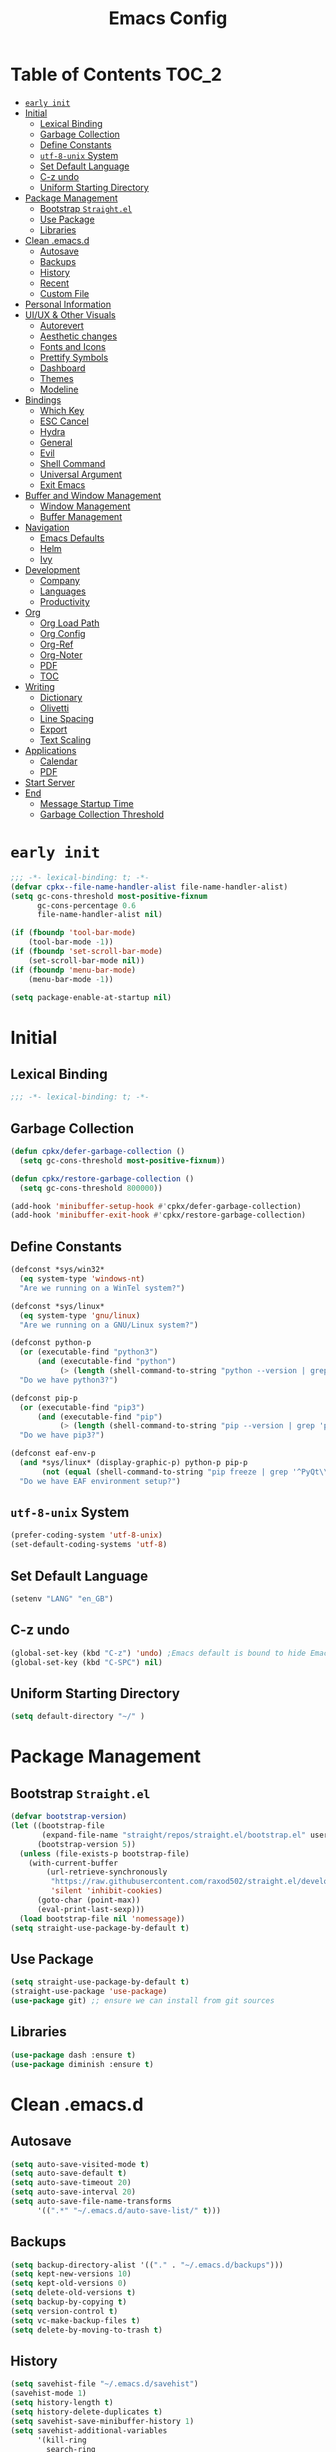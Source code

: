 #+TITLE: Emacs Config
#+PROPERTY: header-args emacs-lisp :tangle "~/.emacs.d/init.el"

* Table of Contents                                                     :TOC_2:
- [[#early-init][=early init=]]
- [[#initial][Initial]]
  - [[#lexical-binding][Lexical Binding]]
  - [[#garbage-collection][Garbage Collection]]
  - [[#define-constants][Define Constants]]
  - [[#utf-8-unix-system][=utf-8-unix= System]]
  - [[#set-default-language][Set Default Language]]
  - [[#c-z-undo][C-z undo]]
  - [[#uniform-starting-directory][Uniform Starting Directory]]
- [[#package-management][Package Management]]
  - [[#bootstrap-straightel][Bootstrap =Straight.el=]]
  - [[#use-package][Use Package]]
  - [[#libraries][Libraries]]
- [[#clean-emacsd][Clean .emacs.d]]
  - [[#autosave][Autosave]]
  - [[#backups][Backups]]
  - [[#history][History]]
  - [[#recent][Recent]]
  - [[#custom-file][Custom File]]
- [[#personal-information][Personal Information]]
- [[#uiux--other-visuals][UI/UX & Other Visuals]]
  - [[#autorevert][Autorevert]]
  - [[#aesthetic-changes][Aesthetic changes]]
  - [[#fonts-and-icons][Fonts and Icons]]
  - [[#prettify-symbols][Prettify Symbols]]
  - [[#dashboard][Dashboard]]
  - [[#themes][Themes]]
  - [[#modeline][Modeline]]
- [[#bindings][Bindings]]
  - [[#which-key][Which Key]]
  - [[#esc-cancel][ESC Cancel]]
  - [[#hydra][Hydra]]
  - [[#general][General]]
  - [[#evil][Evil]]
  - [[#shell-command][Shell Command]]
  - [[#universal-argument][Universal Argument]]
  - [[#exit-emacs][Exit Emacs]]
- [[#buffer-and-window-management][Buffer and Window Management]]
  - [[#window-management][Window Management]]
  - [[#buffer-management][Buffer Management]]
- [[#navigation][Navigation]]
  - [[#emacs-defaults][Emacs Defaults]]
  - [[#helm][Helm]]
  - [[#ivy][Ivy]]
- [[#development][Development]]
  - [[#company][Company]]
  - [[#languages][Languages]]
  - [[#productivity][Productivity]]
- [[#org][Org]]
  - [[#org-load-path][Org Load Path]]
  - [[#org-config][Org Config]]
  - [[#org-ref][Org-Ref]]
  - [[#org-noter][Org-Noter]]
  - [[#pdf][PDF]]
  - [[#toc][TOC]]
- [[#writing][Writing]]
  - [[#dictionary][Dictionary]]
  - [[#olivetti][Olivetti]]
  - [[#line-spacing][Line Spacing]]
  - [[#export][Export]]
  - [[#text-scaling][Text Scaling]]
- [[#applications][Applications]]
  - [[#calendar][Calendar]]
  - [[#pdf-1][PDF]]
- [[#start-server][Start Server]]
- [[#end][End]]
  - [[#message-startup-time][Message Startup Time]]
  - [[#garbage-collection-threshold][Garbage Collection Threshold]]

* =early init=
#+begin_src emacs-lisp :tangle "~/.emacs.d/early-init.el"
  ;;; -*- lexical-binding: t; -*-
  (defvar cpkx--file-name-handler-alist file-name-handler-alist)
  (setq gc-cons-threshold most-positive-fixnum
        gc-cons-percentage 0.6
        file-name-handler-alist nil)

  (if (fboundp 'tool-bar-mode)
      (tool-bar-mode -1))
  (if (fboundp 'set-scroll-bar-mode)
      (set-scroll-bar-mode nil))
  (if (fboundp 'menu-bar-mode)
      (menu-bar-mode -1))

  (setq package-enable-at-startup nil)
#+end_src

* Initial
** Lexical Binding
#+begin_src emacs-lisp
;;; -*- lexical-binding: t; -*-
#+end_src
** Garbage Collection
#+begin_src emacs-lisp
  (defun cpkx/defer-garbage-collection ()
    (setq gc-cons-threshold most-positive-fixnum))

  (defun cpkx/restore-garbage-collection ()
    (setq gc-cons-threshold 800000))

  (add-hook 'minibuffer-setup-hook #'cpkx/defer-garbage-collection)
  (add-hook 'minibuffer-exit-hook #'cpkx/restore-garbage-collection)
#+end_src

** Define Constants
#+begin_src emacs-lisp
(defconst *sys/win32*
  (eq system-type 'windows-nt)
  "Are we running on a WinTel system?")

(defconst *sys/linux*
  (eq system-type 'gnu/linux)
  "Are we running on a GNU/Linux system?")

(defconst python-p
  (or (executable-find "python3")
      (and (executable-find "python")
           (> (length (shell-command-to-string "python --version | grep 'Python 3'")) 0)))
  "Do we have python3?")

(defconst pip-p
  (or (executable-find "pip3")
      (and (executable-find "pip")
           (> (length (shell-command-to-string "pip --version | grep 'python 3'")) 0)))
  "Do we have pip3?")

(defconst eaf-env-p
  (and *sys/linux* (display-graphic-p) python-p pip-p
       (not (equal (shell-command-to-string "pip freeze | grep '^PyQt\\|PyQtWebEngine'") "")))
  "Do we have EAF environment setup?")
#+end_src
** =utf-8-unix= System
#+begin_src emacs-lisp
  (prefer-coding-system 'utf-8-unix)
  (set-default-coding-systems 'utf-8)
#+end_src

** Set Default Language
#+begin_src emacs-lisp
(setenv "LANG" "en_GB")
#+end_src
** C-z undo
#+begin_src emacs-lisp
  (global-set-key (kbd "C-z") 'undo) ;Emacs default is bound to hide Emacs.
  (global-set-key (kbd "C-SPC") nil)
#+end_src

** Uniform Starting Directory
#+begin_src emacs-lisp
(setq default-directory "~/" )
#+end_src

* Package Management
** Bootstrap =Straight.el=
#+begin_src emacs-lisp
  (defvar bootstrap-version)
  (let ((bootstrap-file
         (expand-file-name "straight/repos/straight.el/bootstrap.el" user-emacs-directory))
        (bootstrap-version 5))
    (unless (file-exists-p bootstrap-file)
      (with-current-buffer
          (url-retrieve-synchronously
           "https://raw.githubusercontent.com/raxod502/straight.el/develop/install.el"
           'silent 'inhibit-cookies)
        (goto-char (point-max))
        (eval-print-last-sexp)))
    (load bootstrap-file nil 'nomessage))
  (setq straight-use-package-by-default t)
#+end_src

** Use Package
#+begin_src emacs-lisp
  (setq straight-use-package-by-default t)
  (straight-use-package 'use-package)
  (use-package git) ;; ensure we can install from git sources
#+end_src

** Libraries
#+begin_src emacs-lisp
(use-package dash :ensure t)
(use-package diminish :ensure t)
#+end_src

* Clean .emacs.d
** Autosave
#+begin_src emacs-lisp
  (setq auto-save-visited-mode t)
  (setq auto-save-default t)
  (setq auto-save-timeout 20)
  (setq auto-save-interval 20)
  (setq auto-save-file-name-transforms
        '((".*" "~/.emacs.d/auto-save-list/" t)))
#+end_src

** Backups
#+begin_src emacs-lisp
  (setq backup-directory-alist '(("." . "~/.emacs.d/backups")))
  (setq kept-new-versions 10)
  (setq kept-old-versions 0)
  (setq delete-old-versions t)
  (setq backup-by-copying t)
  (setq version-control t)
  (setq vc-make-backup-files t)
  (setq delete-by-moving-to-trash t)
#+end_src
** History
#+begin_src emacs-lisp
  (setq savehist-file "~/.emacs.d/savehist")
  (savehist-mode 1)
  (setq history-length t)
  (setq history-delete-duplicates t)
  (setq savehist-save-minibuffer-history 1)
  (setq savehist-additional-variables
        '(kill-ring
          search-ring
          regexp-search-ring))
#+end_src
** Recent
#+begin_src emacs-lisp
  (use-package recentf
    :ensure nil
    :init
    (add-hook 'find-file-hook (lambda () (unless recentf-mode
                                      (recentf-mode)
                                      (recentf-track-opened-file))))
    :config
    (progn
      (setq recentf-max-saved-items 2000
            recentf-auto-cleanup 'never
            (recentf-mode 1))))
#+end_src
** Custom File
#+begin_src emacs-lisp
(setq custom-file "~/.emacs.d/custom-settings.el")
(load custom-file t)
#+end_src
* Personal Information
#+begin_src emacs-lisp
(setq user-full-name "Vedant Sansare")
(setq user-mail-address "vedantsansare23@gmail.com")
#+end_src

* UI/UX & Other Visuals
** Autorevert
#+begin_src emacs-lisp
  (use-package autorevert
    :ensure nil
    :diminish auto-revert-mode
    :config
    (setq auto-revert-interval 0.5)
    (global-auto-revert-mode))
#+end_src
** Aesthetic changes
*** Defaults
#+begin_src emacs-lisp
  (setq inhibit-startup-screen t)
  (setq inhibit-startup-echo-area-message t)
  (setq inhibit-startup-message t)
  (setq initial-scratch-message nil)
  (setq initial-major-mode 'emacs-lisp-mode)
  ;; save system clipboard contents to emacs kill ring
  (setq save-interprogram-paste-before-kill t)

  (setq column-number-mode t)
  (setq size-indication-mode t)
  (setq blink-cursor-mode 0)

  (setq pop-up-windows nil)
  (tool-bar-mode 0)
  (scroll-bar-mode 0)
#+end_src

*** Cursor
#+begin_src emacs-lisp
  (use-package beacon
    :diminish beacon-mode
    :config
    (setq beacon-blink-when-window-scrolls nil
          beacon-dont-blink-major-modes '(t pdf-view-mode)
          beacon-size 10)
    (beacon-mode 1))
#+end_src

*** Line Numbers
#+begin_src emacs-lisp
  (use-package display-line-numbers
    :if (version<= "26.1" emacs-version)
    :ghook ('after-init-hook #'global-display-line-numbers-mode)
    :general
    (cpkx/leader-keys
      "tl" 'cpkx/toggle-line-numbers-type)
    :config
    (setq display-line-numbers-type 'visual)
    (defun cpkx/toggle-line-numbers-type ()
      (interactive)
      (if (eq display-line-numbers t)
          (progn
            (setq display-line-numbers 'visual)
            (message "show visual line numbers"))
        (progn
          (setq display-line-numbers t)
          (message "Show absolute line numbers")))))
#+end_src
** Fonts and Icons
*** Fonts
**** Font Face
#+begin_src emacs-lisp
;; Set the font face based on platform
(set-face-attribute 'default nil :font "FiraCode Nerd Font"  :height 110)

;; Set the fixed pitch face
(set-face-attribute 'fixed-pitch nil :font "FiraCode Nerd Font" :height 110)

;; Set the variable pitch face
(set-face-attribute 'variable-pitch nil :font "JetBrainsMono Nerd Font" :height 120)
#+end_src

**** Unicode Support
#+begin_src emacs-lisp
  (defun cpkx/replace-unicode-font-mapping (block-name old-font new-font)
    (let* ((block-idx (cl-position-if
                       (lambda (i) (string-equal (car i) block-name))
                       unicode-fonts-block-font-mapping))
           (block-fonts (cadr (nth block-idx unicode-fonts-block-font-mapping)))
           (updated-block (cl-substitute new-font old-font block-fonts :test 'string-equal)))
      (setf (cdr (nth block-idx unicode-fonts-block-font-mapping))
            `(,updated-block))))

  (use-package unicode-fonts
    :ensure t
    :custom
    (unicode-fonts-skip-font-groups '(low-quality-glyphs))
    :config
    ;; Fix the font mappings to use the right emoji font
    (mapcar
     (lambda (block-name)
       (cpkx/replace-unicode-font-mapping block-name "Apple Color Emoji" "Noto Color Emoji"))
     '("Dingbats"
       "Emoticons"
       "Miscellaneous Symbols and Pictographs"
       "Transport and Map Symbols"))
    (unicode-fonts-setup))
#+end_src

*** All the icons
#+begin_src emacs-lisp
  (use-package all-the-icons)
  (use-package all-the-icons-ivy-rich
    :ensure t
    :init (all-the-icons-ivy-rich-mode 1))
#+end_src

** Prettify Symbols
Make some word or string show as pretty Unicode symbols.
#+begin_src emacs-lisp
  (global-prettify-symbols-mode 1)
  (defun cpkx/add-pretty-symb ()
    (setq prettify-symbols-alist
          '(
            ("lambda" . 955)
            ("delta" . 120517)
            ("epsilon" . 120518)
            ("->" . 8594)
            ("<=" . 8804)
            (">=" . 8805)
            )))
  (add-hook 'prog-mode-hook 'cpkx/add-pretty-symb)
  (add-hook 'org-mode-hook  'cpkx/add-pretty-symb)
#+end_src

** Dashboard
#+begin_src emacs-lisp
  (use-package dashboard
    :config
    (dashboard-setup-startup-hook)
    (setq dashboard-banner-logo-title "Welcome Vedant")
    (setq dashboard-startup-banner 'logo)
    (setq dashboard-center-content t)
    (setq dashboard-show-shortcuts nil))
#+end_src

** Themes
#+begin_src emacs-lisp
  (setq custom-safe-themes t)
  (use-package doom-themes
    :config
    ;Flash mode-line on error
    (doom-themes-visual-bell-config)

    ;Corrects org-mode’s native fontification
    (doom-themes-org-config)

    ;An interactive funtion to switch themes.
    (defun cpkx/switch-theme ()
    (interactive)
    (disable-theme (intern (car (mapcar #'symbol-name custom-enabled-themes))))
    (call-interactively #'load-theme))

    ;Set Theme
    (load-theme 'doom-dracula t))
#+end_src
** Modeline
*** Eldoc
#+begin_src emacs-lisp
  (use-package eldoc
    :ghook ('(emacs-lisp-mode-hook
              lisp-interaction-mode-hook
              ielm-mode-hook
              eval-expression-minibuffer-setup-hook)))
#+end_src
*** Doom Modeline
#+begin_src emacs-lisp
  (use-package doom-modeline
    :hook (after-init . doom-modeline-mode)
    :custom
    ;; Don't compact font caches during GC. Windows Laggy Issue
    (inhibit-compacting-font-caches t)
    (doom-modeline-height 15)
    (doom-modeline-lsp t)
    (doom-modeline-minor-modes t)
    (doom-modeline-persp-name nil)
    (doom-modeline-icon t)
    (doom-modeline-major-mode-color-icon t))
#+end_src

*** Current Time
**** Time modeline parameters
#+begin_src emacs-lisp
  (setq display-time-24hr-format t)
  (setq display-time-default-load-average nil)
  (setq display-time-day-and-date t)
  (setq display-time-mode t)
#+end_src
*** Yes/No -> y/n
#+begin_src emacs-lisp
  (fset 'yes-or-no-p 'y-or-n-p)
#+end_src
*** TODO Diminish Buffer Face Mode
Temporary solution to remove buffer face mode from modeline
#+begin_src emacs-lisp
  (eval-after-load "face-remap"
    '(diminish 'buffer-face-mode))
#+end_src

* Bindings
** Which Key
#+begin_src emacs-lisp
  (use-package which-key
    :init (which-key-mode)
    :diminish
    :custom
    (which-key-separator " ")
    (which-key-prefix-prefix "+")
    :config
    (setq which-key-idle-delay 0))
#+end_src

** ESC Cancel
#+begin_src emacs-lisp
(global-set-key (kbd "<escape>") 'keyboard-escape-quit)
#+end_src
** Hydra
#+begin_src emacs-lisp
  (use-package hydra
    :config
    (setq hydra-hint-display-type 'cpkx/posframe)
    (defun cpkx/hydra-posframe-show (str)
      (require 'posframe)
      (posframe-show
       " *hydra-posframe*"
       :string str
       :point (point)
       :internal-border-color "gray50"
       :internal-border-width 2
       :poshandler #'posframe-poshandler-frame-top-center))
    (defun cpkx/hydra-posframe-hide ()
      (posframe-hide " *hydra-posframe*"))
    (setq hydra-hint-display-alist
          (list (list 'cpkx/posframe #'cpkx/hydra-posframe-show #'cpkx/hydra-posframe-hide))
          hydra--work-around-dedicated nil))
#+end_src
** General
#+begin_src emacs-lisp
  (use-package general
    :config
    (progn
      (general-create-definer cpkx/normal-keys
        :states  'normal
        :keymaps 'override)
      (general-create-definer cpkx/motion-keys
        :states  'motion
        :keymaps 'override)
      (general-create-definer cpkx/non-insert-keys
        :states  '(normal visual motion)
        :keymaps 'override)
      (general-create-definer cpkx/leader-keys
        :states  '(normal visual motion emacs insert)
        :keymaps 'override
        :prefix  "SPC"
        :non-normal-prefix "M-SPC")
      (general-create-definer cpkx/leader-keys-major-mode
        :states  '(normal visual motion emacs insert)
        :keymaps 'override
        :prefix  ","
        :non-normal-prefix "M-,")
      (general-create-definer cpkx/leader-keys-minor-mode
        :states  '(normal visual motion emacs insert)
        :keymaps 'override
        :prefix  ";"
        :non-normal-prefix "M-;")
      (general-create-definer cpkx/all-states-keys
        :states  '(normal visual motion emacs insert)
        :keymaps 'override)))
#+end_src

** Evil
*** Initial setup
#+begin_src emacs-lisp
  (use-package evil
    :general
    (:keymaps 'override
              :states 'insert
              "C-j" 'evil-next-line
              "C-k" 'evil-previous-line
              "M-o" 'evil-open-below)
    :init
    (setq evil-want-keybinding nil)
    :config
    (define-key evil-insert-state-map [remap evil-complete-previous] 'hippie-expand)
    (cpkx/normal-keys
      "gD" 'xref-find-definitions-other-window
      "gd" 'xref-find-definitions)
    (progn
      (evil-set-initial-state 'pdf-view-mode            'normal)
      (evil-set-initial-state 'pdf-outline-buffer-mode  'normal)
      (evil-set-initial-state 'calendar-mode            'normal)
      (evil-set-initial-state 'pdf-occur-buffer-mode    'normal)
      (evil-set-initial-state 'imenu-list-major-mode    'normal)
      (evil-set-initial-state 'neotree-mode             'normal)
      (evil-set-initial-state 'flycheck-error-list-mode 'normal)
      (evil-set-initial-state 'nov-mode                 'normal)
      (evil-set-initial-state 'lsp-ui-imenu-mode        'normal)
      (evil-set-initial-state 'helpful-mode             'normal)
      (evil-set-initial-state 'Custom-mode              'normal)
      (evil-set-initial-state 'occur-mode               'normal)
      (setq evil-insert-state-cursor '(bar "LimeGreen")
            evil-normal-state-cursor '(box "darkorange")
            evil-visual-state-cursor '(box "LightGoldenrod")
            evil-emacs-state-cursor  '(box "MediumPurple2")
            evil-echo-state nil)
   ;;;###autoload
      (defun cpkx/end-of-buffer ()
        "Go to beginning of last line in buffer.
   If last line is empty, go to beginning of penultimate one
   instead."
        (interactive)
        (goto-char (point-max))
        (beginning-of-line (and (looking-at-p "^$") 0)))
   ;;;###autoload
      (evil-define-motion cpkx/evil-goto-line (count)
        "Go to the first non-blank character of line COUNT.
   By default the last line."
        :jump t
        :type line
        (if (null count)
            (with-no-warnings (cpkx/end-of-buffer))
          (goto-char (point-min))
          (forward-line (1- count)))
        (evil-first-non-blank))

      (global-set-key [remap evil-goto-line] #'cpkx/evil-goto-line)
      (evil-mode 1)))
#+end_src

*** Evil Escape
#+begin_src emacs-lisp
  (use-package evil-escape
    :diminish evil-escape-mode
    :init
    (with-eval-after-load 'company
      (add-hook 'evil-normal-state-entry-hook #'company-cancel))
    (setq evil-escape-key-sequence "jk"
          evil-escape-unordered-key-sequence t)
    :config
    (evil-escape-mode))
#+end_src
*** Evil Anzu
#+begin_src emacs-lisp
  (use-package evil-anzu
    :ghook ('after-init-hook #'global-anzu-mode)
    :diminish anzu-mode
    :general
    (cpkx/leader-keys
      "rs" 'anzu-query-replace
      "rr" 'anzu-query-replace-regexp)
    :config
    (global-set-key [remap query-replace] 'anzu-query-replace)
    (global-set-key [remap query-replace-regexp] 'anzu-query-replace-regexp))
#+end_src

*** Evil Nerd Commenter
#+begin_src emacs-lisp
  (use-package evil-nerd-commenter
    :general
    (cpkx/leader-keys
      ";" 'evilnc-comment-operator
      "M-;" 'evilnc-copy-and-comment-operator
      "cl" 'evilnc-comment-or-uncomment-lines
      "cp" 'evilnc-comment-or-uncomment-paragraphs))
#+end_src
*** Evil Matchit
#+begin_src emacs-lisp
  (use-package evil-matchit
    :general
    (:keymaps 'override
     :states '(normal visual)
     "%" 'evilmi-jump-items)
    (:keymaps 'evil-inner-text-objects-map
     "%" 'evilmi-jump-items)
    (:keymaps 'evil-outer-text-objects-map
     "%" 'evilmi-jump-items)
    :config
    (setq evilmi-always-simple-jump t)
    (global-evil-matchit-mode))
#+end_src

*** Evil Surround
#+begin_src emacs-lisp
  (use-package evil-surround
    :after evil
    :config
    (global-evil-surround-mode 1))
#+end_src
*** Evil Goggles
#+begin_src emacs-lisp
  (use-package evil-goggles
    :diminish evil-goggles-mode
    :after evil
    :config
    (evil-goggles-mode))
#+end_src
*** Evil Indent Plus
#+begin_src emacs-lisp
  (use-package evil-indent-plus
    :general
    (:keymaps 'evil-inner-text-objects-map
              "i" 'evil-indent-plus-i-indent
              "I" 'evil-indent-plus-i-indent-up
              "J" 'evil-indent-plus-i-indent-up-down)
    (:keymaps 'evil-outer-text-objects-map
              "i" 'evil-indent-plus-a-indent
              "I" 'evil-indent-plus-a-indent-up
              "J" 'evil-indent-plus-a-indent-up-down))
#+end_src
*** Evil Iedit State
#+begin_src emacs-lisp
  (use-package evil-iedit-state
    :general
    (cpkx/leader-keys "se" 'evil-iedit-state/iedit-mode)
    :config
    (setq iedit-current-symbol-default t
          iedit-only-at-symbol-boundaries t
          iedit-toggle-key-default nil))
#+end_src
*** Evil Numbers
#+begin_src emacs-lisp
  (use-package evil-numbers
    :general
    (cpkx/leader-keys
      "n" '(:ignore t :wk "numbers")
      "ni" 'evil-numbers/inc-at-pt
      "nd" 'evil-numbers/dec-at-pt
      "n." 'hydra-evil-numbers/body)
    :config
    (defhydra hydra-evil-numbers (:hint nil)
      "
  Evil Numbers: [_i_] increase [_d_] decrease [0..9] prefix [_q_] exit
  "
      ("i" evil-numbers/inc-at-pt)
      ("d" evil-numbers/dec-at-pt)
      ("q" nil :exit t)))
#+end_src
*** Evil Args
#+begin_src emacs-lisp
  (use-package evil-args
    :after evil
    :general
    (cpkx/normal-keys
      "gL" 'evil-forward-arg
      "gh" 'evil-backward-arg
      "gK" 'evil-jump-out-args)
    :config
    (define-key evil-inner-text-objects-map "a" 'evil-inner-arg)
    (define-key evil-outer-text-objects-map "a" 'evil-outer-arg))
#+end_src
*** Evil MC
#+begin_src emacs-lisp
  (use-package evil-mc
    :diminish evil-mc-mode
    :commands (evil-mc-make-cursor-here
               evil-mc-make-all-cursors
               evil-mc-undo-all-cursors evil-mc-pause-cursors
               evil-mc-resume-cursors evil-mc-make-and-goto-first-cursor
               evil-mc-make-and-goto-last-cursor
               evil-mc-make-cursor-move-next-line
               evil-mc-make-cursor-move-prev-line evil-mc-make-cursor-at-pos
               evil-mc-has-cursors-p evil-mc-make-and-goto-next-cursor
               evil-mc-skip-and-goto-next-cursor evil-mc-make-and-goto-prev-cursor
               evil-mc-skip-and-goto-prev-cursor evil-mc-make-and-goto-next-match
               evil-mc-skip-and-goto-next-match evil-mc-skip-and-goto-next-match
               evil-mc-make-and-goto-prev-match evil-mc-skip-and-goto-prev-match)
    :init
    (add-hook 'prog-mode-hook #'evil-mc-mode)
    (add-hook 'text-mode-hook #'evil-mc-mode)
    (cpkx/normal-keys
      "gr" '(:ignore t :wk "evil-mc"))
    (setq evil-mc-incompatible-minor-modes
          '(evil-escape-mode
            aggressive-indent-mode
            flycheck-mode
            flyspell-mode
            haskell-indent-mode
            haskell-indentation-mode
            yas-minor-mode)))
#+end_src
*** Evil Lion
#+begin_src emacs-lisp
  (use-package evil-lion
    :general
    (:states '(normal visual)
             "ga" 'evil-lion-left
             "gA" 'evil-lion-right)
    :config
    (setq evil-lion-left-align-key nil
          evil-lion-right-align-key nil))
#+end_src
*** Evil Owl
#+begin_src emacs-lisp
  (use-package evil-owl
    :diminish: evil-owl-mode
    :after evil
    :config
    (setq evil-owl-register-char-limit 100
          evil-owl-display-method 'posframe
          evil-owl-extra-posframe-args '(:internal-border-color "gray50"
                                                                :internal-border-width 2
                                                                :width 80))
    (evil-owl-mode))
#+end_src

*** Evil Collection
#+begin_src emacs-lisp
  (use-package evil-collection
    :config
    (with-eval-after-load 'reftex (evil-collection-reftex-setup))
    (with-eval-after-load 'magit  (evil-collection-magit-todos-setup)))
#+end_src
** Shell Command
#+begin_src emacs-lisp
  (cpkx/leader-keys
    "!" 'shell-command)
#+end_src
** Universal Argument
#+begin_src emacs-lisp
  (cpkx/leader-keys
    "u" 'universal-argument)
#+end_src
** Exit Emacs
#+begin_src emacs-lisp
  (defun cpkx/restart-emacs-debug-init (&optional args)
    (interactive)
    (restart-emacs (cons "--debug-init" args)))

  (cpkx/leader-keys
    "qs" 'save-buffers-kill-emacs
    "qr" 'restart-emacs
    "qd" 'cpkx/restart-emacs-debug-init)
#+end_src

* Buffer and Window Management
** Window Management
*** Window History
#+begin_src emacs-lisp
  (use-package winner
    :ensure nil
    :init
    (cpkx/leader-keys
     "wu" 'winner-undo
     "wU" 'winner-redo)
    :config
    (setq winner-boring-buffers
          '("*Completions*"
            "*Compile-Log*"
            "*inferior-lisp*"
            "*Fuzzy Completions*"
            "*Apropos*"
            "*Help*"
            "*cvs*"
            "*Buffer List*"
            "*Ibuffer*"
            "*esh command on file*"
            "*Youdao Dictionary*"
            "*PDF-Occur*"
            "*Google Translate*"
            "*magit.*"
            ))
    (winner-mode))
#+end_src
** Buffer Management
*** Buffer Functions
**** Switch Alternate Buffer
#+begin_src emacs-lisp
  (defun cpkx/alternate-buffer (&optional window)
    (interactive)
    (let ((current-buffer (window-buffer window)))
      (without-purpose (switch-to-buffer
                        (cl-find-if (lambda (buffer)
                                      (not (eq buffer current-buffer)))
                                    (mapcar #'car (window-prev-buffers window)))))))
#+end_src
**** Kill Buffer
#+begin_src emacs-lisp
  (defun cpkx/kill-this-buffer (&optional arg)
    (interactive "P")
    (if (window-minibuffer-p)
        (abort-recursive-edit)
      (if (equal '(4) arg)
          (kill-buffer-and-window)
        (kill-buffer))))
#+end_src
**** Maximize Buffer
#+begin_src emacs-lisp
  (defun cpkx/toggle-maximize-buffer ()
    "Maximize buffer"
    (interactive)
    (if (and (= 1 (length (window-list)))
             (assoc ?_ register-alist))
        (jump-to-register ?_)
      (progn
        (window-configuration-to-register ?_)
        (delete-other-windows))))
#+end_src
*** Buffer Bindings
#+begin_src emacs-lisp
  (cpkx/leader-keys
    "bd"  'cpkx/kill-this-buffer
    "bn"  'next-buffer
    "bp"  'previous-buffer
    "br"  'revert-buffer
    "TAB" 'cpkx/alternate-buffer
    "bx"  'kill-buffer-and-window
    "fs"  'save-buffer)
#+end_src

* Navigation
** Emacs Defaults
*** Find-File
#+begin_src emacs-lisp
  (use-package find-file
    :ensure nil
    :init
    (cpkx/leader-keys
      "fO" 'ff-find-other-file)
    (defvar org-other-file-alist
      '(("\\.org\\'" (".el" ".pdf"))))
    (defvar el-other-file-alist
      '(("\\.el\\'" (".org"))))
    (defvar pdf-other-file-alist
      '(("\\.pdf\\'" (".tex" ".org"))))
    (defvar latex-other-file-alist
      '(("\\.tex\\'" (".pdf"))))
    (add-hook 'org-mode-hook
              (lambda () (setq ff-other-file-alist 'org-other-file-alist)))
    (add-hook 'emacs-lisp-mode-hook
              (lambda () (setq ff-other-file-alist 'el-other-file-alist)))
    (add-hook 'LaTeX-mode-hook
              (lambda () (setq ff-other-file-alist 'latex-other-file-alist)))
    (add-hook 'pdf-view-mode-hook
              (lambda () (setq ff-other-file-alist 'pdf-other-file-alist))))
#+end_src
*** IMenu
#+begin_src emacs-lisp
  (use-package imenu
    :ensure nil
    :general
    (cpkx/leader-keys
      "ji" 'imenu))
#+end_src
*** Saveplace
#+begin_src emacs-lisp
  (use-package saveplace
   :ensure nil
    :config
    (save-place-mode))
#+end_src
** Helm
#+begin_src emacs-lisp :tangle no
  (use-package helm-bibtex
    :config
    (setq bibtex-completion-bibliography      "~/Dropbox/org/Research/zotLib.bib")
    (setq bibtex-completion-library-path      "~/Dropbox/org/Research/zotero-library/")
    (setq bibtex-completion-notes-path        "~/git/phd/notes/notes.org")
    (setq bibtex-completion-pdf-field         "file")
    (setq bibtex-completion-notes-template-one-file
          (concat
           "#+TITLE: ${title}\n"
           "#+CITE_KEY: ${=key=}\n"
           ":PROPERTIES:\n"
           ":Custom_ID: ${=key=}\n"
           ":NOTER_DOCUMENT: ${file}\n"
           ":AUTHOR: ${author-abbrev}\n"
           ":JOURNAL: ${journaltitle}\n"
           ":DATE: ${date}\n"
           ":YEAR: ${year}\n"
           ":DOI: ${doi}\n"
           ":URL: ${url}\n"
           ":END:\n\n")))
#+end_src
** Ivy
*** Basic Setup
#+begin_src emacs-lisp
  (use-package ivy
    :diminish
    :init
    (use-package counsel)
    (use-package swiper)
    (ivy-mode 1)
    :bind (("C-s" . swiper)
           :map ivy-minibuffer-map
           ("TAB" . ivy-alt-done)
           :map ivy-switch-buffer-map
           ("TAB" . ivy-done)
           ("C-d" . ivy-switch-buffer-kill)
           :map ivy-reverse-i-search-map
           ("C-d" . ivy-reverse-i-search-kill))
    :config
    (setq ivy-use-virtual-buffers t)
    (setq ivy-wrap t)
    (setq ivy-count-format "(%d/%d) ")
    (setq enable-recursive-minibuffers t)

    ;; Use different regex strategies per completion command
    (push '(swiper . ivy--regex-ignore-order) ivy-re-builders-alist)

    ;; Set minibuffer height for different commands
    (setf (alist-get 'swiper ivy-height-alist) 15))
#+end_src

*** Ivy-Bibtex
#+begin_src emacs-lisp
  (use-package ivy-bibtex
    :config
    (setq bibtex-completion-bibliography        "~/Dropbox/org/Research/zotLib.bib")
    (setq bibtex-completion-library-path        "~/Dropbox/org/Research/zotero-library/")
    (setq bibtex-completion-notes-path          "~/git/phd/notes/")
    (setq ivy-bibtex-default-action             'ivy-bibtex-edit-notes)
    (setq bibtex-completion-pdf-field           "file")
    (setq bibtex-completion-find-additional-pdfs t)
    (setq bibtex-completion-cite-prompt-for-optional-arguments nil)
    (setq	bibtex-completion-pdf-symbol "ρ")
    (setq	bibtex-completion-notes-symbol "η")
    (setq bibtex-completion-notes-template-multiple-files
          (concat
           "#+TITLE: ${title}\n"
           "#+CITE_KEY: ${=key=}\n"
           ":PROPERTIES:\n"
           ":Custom_ID: ${=key=}\n"
           ":AUTHOR: ${author-abbrev}\n"
           ":JOURNAL: ${journaltitle}\n"
           ":DATE: ${date}\n"
           ":YEAR: ${year}\n"
           ":DOI: ${doi}\n"
           ":URL: ${url}\n"
           ":END:\n\n")))
#+end_src

#+RESULTS:
: #s(hash-table size 65 test eql rehash-size 1.5 rehash-threshold 0.8125 data (:use-package (24555 39209 448663 0) :init (24555 39209 448659 0) :config (24555 39209 448653 0) :config-secs (0 0 4 0) :init-secs (0 0 12 0) :use-package-secs (0 0 57 0)))

*** Ivy-Prescient
#+begin_src emacs-lisp
  (use-package ivy-prescient
    :after counsel
    :custom
    (ivy-prescient-enable-filtering nil)
    :config
    (prescient-persist-mode 1)
    (ivy-prescient-mode 1))
#+end_src
*** Ivy-Hydra
#+begin_src emacs-lisp
  (use-package ivy-hydra
    :after hydra)
#+end_src
*** Ivy-Rich
#+begin_src emacs-lisp
    (use-package ivy-rich
      :init
      (ivy-rich-mode 1)
      :config
      (setq ivy-format-function #'ivy-format-function-line)
      )
#+end_src
*** Ivy-Posframe
#+begin_src emacs-lisp
  (use-package ivy-posframe
    :after ivy
    :config
    (setq ivy-posframe-hide-minibuffer t
          ivy-posframe-border-width 2
          ivy-posframe-min-width 80
          ivy-posframe-min-height 10
          ivy-posframe-width nil
          ivy-posframe-height nil)
    (setq ivy-posframe-display-functions-alist
          '((swiper . ivy-posframe-display-at-window-bottom-left)
            (t . ivy-posframe-display-at-frame-center)
            ))
    (ivy-posframe-mode 1))
#+end_src
*** Counsel
#+begin_src emacs-lisp
  (use-package counsel
    :diminish counsel-mode
    :ensure t
    :bind
    (("M-x"     . counsel-M-x)
     ("C-M-j"   . 'counsel-switch-buffer)
     ("C-x C-f" . counsel-find-file)
     ("C-M-l"   . counsel-imenu)
     :map minibuffer-local-map
     ("C-r"     . 'counsel-minibuffer-history))
    :config
    (setq ivy-initial-inputs-alist nil) ;; Don't start searches with ^
    (setf (alist-get 'counsel-switch-buffer ivy-height-alist) 7)
    (push '(counsel-M-x . ivy--regex-ignore-order) ivy-re-builders-alist)
    (counsel-mode 1))
#+end_src
*** Flx
#+begin_src emacs-lisp
  (use-package flx  ;; Improves sorting for fuzzy-matched results
    :init
    (setq ivy-flx-limit 10000))
#+end_src

* Development
** Company
#+begin_src emacs-lisp
  (use-package company
    :diminish company-mode
    :after lsp-mode
    :hook (lsp-mode . company-mode)
    :bind (:map company-active-map
                ("<tab>" . company-complete-selection))
    (:map lsp-mode-map
          ("<tab>" . company-indent-or-complete-common))
    :custom
    (company-minimum-prefix-length 1)
    (company-idle-delay 0.0))

  (use-package company-box
    :diminish company-box-mode
    :hook (company-mode . company-box-mode))
#+end_src

** Languages
*** Language Server Protocol
#+begin_src emacs-lisp
  (use-package ivy-xref
    :init (if (< emacs-major-version 27)
              (setq xref-show-xrefs-function #'ivy-xref-show-xrefs)
            (setq xref-show-definitions-function #'ivy-xref-show-defs)))

  (use-package lsp-mode
    :commands (lsp lsp-deferred)
    :bind (:map lsp-mode-map
                ("TAB" . completion-at-point))
    :init
    (setq lsp-keymap-prefix "C-c l")  ;; Or 'C-l', 's-l'
    :config
    (lsp-enable-which-key-integration t)
    :custom
    (lsp-auto-guess-root nil)
    (lsp-prefer-flymake nil) ; Use flycheck instead of flymake
    (lsp-file-watch-threshold 2000)
    (read-process-output-max (* 1024 1024))
    (lsp-eldoc-hook nil))

  (use-package lsp-ui
    :after lsp-mode
    :diminish
    :hook (lsp-mode . lsp-ui-mode)
    :custom
    (lsp-ui-doc-position 'bottom)
    (lsp-ui-doc-header t)
    (lsp-ui-doc-include-signature t)
    (lsp-ui-doc-border (face-foreground 'default))
    (lsp-ui-sideline-enable nil)
    (lsp-ui-sideline-ignore-duplicate t)
    (lsp-ui-sideline-show-code-actions nil)
    :config
    (setq lsp-ui-sideline-enable t)
    (setq lsp-ui-sideline-show-hover nil)
    (setq lsp-ui-doc-position 'bottom)
    (lsp-ui-doc-show))
#+end_src

*** Lisp
#+begin_src emacs-lisp
  (defun cpkx/lisp-indent-function (indent-point state)
    (let ((normal-indent (current-column))
          (orig-point (point)))
      (goto-char (1+ (elt state 1)))
      (parse-partial-sexp (point) calculate-lisp-indent-last-sexp 0 t)
      (cond
       ((and (elt state 2)
             (or (not (looking-at "\\sw\\|\\s_"))
                 (looking-at ":")))
        (if (not (> (save-excursion (forward-line 1) (point))
                    calculate-lisp-indent-last-sexp))
            (progn (goto-char calculate-lisp-indent-last-sexp)
                   (beginning-of-line)
                   (parse-partial-sexp (point)
                                       calculate-lisp-indent-last-sexp 0 t)))
        (backward-prefix-chars)
        (current-column))
       ((and (save-excursion
               (goto-char indent-point)
               (skip-syntax-forward " ")
               (not (looking-at ":")))
             (save-excursion
               (goto-char orig-point)
               (looking-at ":")))
        (save-excursion
          (goto-char (+ 2 (elt state 1)))
          (current-column)))
       (t
        (let ((function (buffer-substring (point)
                                          (progn (forward-sexp 1) (point))))
              method)
          (setq method (or (function-get (intern-soft function)
                                         'lisp-indent-function)
                           (get (intern-soft function) 'lisp-indent-hook)))
          (cond ((or (eq method 'defun)
                     (and (null method)
                          (> (length function) 3)
                          (string-match "\\`def" function)))
                 (lisp-indent-defform state indent-point))
                ((integerp method)
                 (lisp-indent-specform method state
                                       indent-point normal-indent))
                (method
                 (funcall method indent-point state))))))))

  (with-eval-after-load 'lisp-mode
    (setq lisp-indent-function 'cpkx/lisp-indent-function))
#+end_src

** Productivity
*** Syntax Check
**** Toggle Check
#+begin_src emacs-lisp
  (defun cpkx/toggle-syntax-checking ()
    (interactive)
    (if (bound-and-true-p flycheck-mode)
        (progn
          (flycheck-mode -1)
          (message "Flycheck mode disabled in current buffer"))
      (progn
        (flycheck-mode 1)
        (message "Flycheck mode enabled in current buffer"))))
#+end_src
*** Helpful
#+begin_src emacs-lisp
  (use-package helpful
    :custom
    (counsel-describe-function-function #'helpful-callable)
    (counsel-describe-variable-function #'helpful-variable)
    :bind
    ([remap describe-function] . counsel-describe-function)
    ([remap describe-command] . helpful-command)
    ([remap describe-variable] . counsel-describe-variable)
    ([remap describe-key] . helpful-key))
#+end_src

*** Format All
#+begin_src emacs-lisp
(use-package format-all
  :bind ("C-c C-f" . format-all-buffer))
#+end_src

*** Indentation
*** Numericals
**** Highlight Num
#+begin_src emacs-lisp
  (use-package highlight-numbers
    :hook (prog-mode . highlight-numbers-mode))
#+end_src

*** Color Identifiers
**** Initial Setup
#+begin_src emacs-lisp
  (use-package color-identifiers-mode
    :diminish color-identifiers-mode
    :hook (prog-mode . color-identifiers-mode))
#+end_src

**** Toggle Color Indentifiers
#+begin_src emacs-lisp
  (defun cpkx/toggle-color-identifiers ()
    (interactive)
    (if (bound-and-true-p color-identifiers-mode)
        (progn
          (color-identifiers-mode -1)
          (message "Color identifiers mode disabled in current buffer"))
      (progn
        (color-identifiers-mode 1)
        (message "Color identifiers mode enabled in current buffer"))))
#+end_src
*** Parens
**** Smart Parens
#+begin_src emacs-lisp
  (use-package smartparens
    :hook (prog-mode . smartparens-mode)
    :diminish smartparens-mode
    :config
;    ;; Stop pairing single quotes in elisp
    (sp-local-pair 'emacs-lisp-mode "'" nil :actions nil)
    (sp-local-pair 'org-mode "[" nil :actions nil))
#+end_src

**** Highlight Paren
#+begin_src emacs-lisp
  ;(use-package highlight-parentheses
  ;  :diminish highlight-parentheses-mode
  ;  :hook (prog-mode . highlight-parentheses-mode)
  ;  :config
  ;  (setq hl-paren-delay 0.2)
  ;  (setq hl-paren-colors '("Springgreen3"
   ;                         "IndianRed1"
   ;                         "IndianRed3"
   ;                         "IndianRed4"))
   ; (set-face-attribute 'hl-paren-face nil :weight 'ultra-bold))
#+end_src
**** Rainbow
#+begin_src emacs-lisp
  (use-package rainbow-delimiters
    :hook (prog-mode . rainbow-delimiters-mode))
#+end_src

*** Helper bindings
#+begin_src emacs-lisp
  (cpkx/leader-keys
    "hdb" 'describe-bindings
    "hdc" 'describe-char
    "hdf" 'describe-function
    "hdk" 'describe-key
    "hdm" 'describe-mode
    "hdp" 'describe-package
    "hdt" 'describe-theme
    "hdv" 'describe-variable
    )
#+end_src
* Org
** Org Load Path
*** Fix Org-Git-Version
#+begin_src emacs-lisp
(defun cpkx/fix-org-git-version ()
  "The Git version of org-mode.
  Inserted by installing org-mode or when a release is made."
  (require 'git)
  (let ((git-repo (expand-file-name
                   "straight/repos/org/" user-emacs-directory)))
    (string-trim
     (git-run "describe"
              "--match=release\*"
              "--abbrev=6"
              "HEAD"))))
#+end_src
*** Fix Org-Release
#+begin_src emacs-lisp
(defun cpkx/fix-org-release ()
  "The release version of org-mode.
  Inserted by installing org-mode or when a release is made."
  (require 'git)
  (let ((git-repo (expand-file-name
                   "straight/repos/org/" user-emacs-directory)))
    (string-trim
     (string-remove-prefix
      "release_"
      (git-run "describe"
               "--match=release\*"
               "--abbrev=0"
               "HEAD")))))
#+end_src
*** Installation
#+begin_src emacs-lisp
(use-package org
  :config
  ;; these depend on the 'straight.el fixes' above
  (defalias #'org-git-version #'cpkx/fix-org-git-version)
  (defalias #'org-release #'cpkx/fix-org-release)
  (require 'org-habit)
  (require 'org-capture)
  (require 'org-tempo))
#+end_src

** Org Config
*** Basic Setup
#+begin_src emacs-lisp
  (defun cpkx/org-mode-setup ()
    (org-indent-mode)
    (diminish 'org-indent-mode)
    (variable-pitch-mode 1)
    (auto-fill-mode 0))

  (use-package org
    :diminish t
    :hook (org-mode . cpkx/org-mode-setup)
    :config
    (setq org-directory "~/Dropbox/org"))
#+end_src

*** Org Source Code Blocks
**** Org Structure Template
#+begin_src emacs-lisp
  (use-package org
    :diminish
    :config
    (setq org-structure-template-alist
	'(("e" . "src emacs-lisp"))))
#+end_src

*** Tangle Save
Saves
#+begin_src emacs-lisp
  (defun cpkx/org-babel-tangle-save ()
    (let ((org-confirm-babel-evaluate nil))
      (org-babel-tangle)))

  (add-hook 'org-mode-hook (lambda () (add-hook 'after-save-hook #'cpkx/org-babel-tangle-save
                                           'run-at-end 'only-in-org-mode)))
#+end_src

** Org-Ref
#+begin_src emacs-lisp
  ;(use-package org-ref
  ;  :after bibtex
  ;  :demand
  ;  :config
  ;  (setq org-ref-pdf-directory               "~/Dropbox/org/Research/zotero-library/")
  ;  (setq org-ref-default-bibliography      '("~/Dropbox/org/Research/zotLib.bib"))
  ;  (setq org-ref-bibliography-notes          "~/git/phd/notes/notes.org")
  ;  (setq reftex-default-bibliography         org-ref-default-bibliography)
  ;  (setq org-ref-note-title-format
  ;        "* TODO %y - %t\n
  ;:PROPERTIES:\n
  ; :Custom_ID: %k\n
  ; :NOTER_DOCUMENT: %F\n
  ; :AUTHOR: %9a\n
  ; :JOURNAL: %j\n
  ; :YEAR: %y\n
  ; :VOLUME: %v\n
  ; :PAGES: %p\n
  ; :DOI: %D\n
  ; :URL: %U\n
  ;:END:\n\n")
  ;  (helm-bibtex-ed)
  ;  (setq org-ref-notes-function            'orb-edit-notes)
  ;  (setq org-ref-completion-library        'org-ref-ivy-cite)
  ;  (setq org-ref-get-pdf-filename-function 'org-ref-get-pdf-filename-helm-bibtex))
    #+end_src

** Org-Noter
#+begin_src emacs-lisp
  (use-package org-noter
    :config
    (setq org-noter-default-notes-file-names  '("notes.org"))
    (setq org-noter-notes-search-path         '("~/git/phd/notes"))
    (setq org-noter-auto-save-last-location   t)
    (setq org-noter-always-create-frame       nil)
    (setq org-noter-insert-note-no-questions  t)
    (setq org-noter-notes-window-location     'horizontal-split))
#+end_src

** PDF
*** Org-PDFTools
#+begin_src emacs-lisp
;(use-package org-pdftools
;  :hook (org-mode . org-pdftools-setup-link))
#+end_src

*** Org-Noter-PDFTools
#+begin_src emacs-lisp
;(use-package org-noter-pdftools
;  :after org-noter
;  :config
;  (with-eval-after-load 'pdf-annot
;    (add-hook 'pdf-annot-activate-handler-functions ;#'org-noter-pdftools-jump-to-note)))
#+end_src

** TOC
#+begin_src emacs-lisp
(use-package toc-org
  :hook (org-mode . toc-org-mode))
#+end_src

* Writing
** Dictionary
*** iSpell
**** Initial Config
#+begin_src emacs-lisp
  (use-package ispell
    :ensure nil
    :config
    (progn
      (setq ispell-program-name "aspell"
            ispell-silently-savep t
            ispell-look-command "/bin/grep"
            ispell-look-options "-Ei")))
#+end_src
**** Lookup words function
#+begin_src emacs-lisp
  (defun cpkx/ispell-lookup-words (word &optional lookup-dict)
    (if (null lookup-dict)
        (setq lookup-dict (or ispell-complete-word-dict
                              ispell-alternate-dictionary)))
    (if lookup-dict
        (unless (file-readable-p lookup-dict)
          (error "lookup-words error: Unreadable or missing plain word-list %s."
                 lookup-dict))
      (error (concat "lookup-words error: No plain word-list found at system"
                     "default locations.  "
                     "Customize `ispell-alternate-dictionary' to set yours.")))

    (let* ((process-connection-type ispell-use-ptys-p)
           (wild-p (string-match "\\*" word))
           (look-p (and ispell-look-p
                        (or ispell-have-new-look (not wild-p))))
           (prog (if look-p ispell-look-command ispell-grep-command))
           (args (if look-p ispell-look-options ispell-grep-options))
           status results loc)
      (with-temp-buffer
        (if look-p
            nil
          (insert "^" word)
          (unless wild-p (insert "*"))
          (insert "$")
          (while (search-backward "*" nil t) (insert "."))
          (setq word (buffer-string))
          (erase-buffer))
        (setq status (apply 'ispell-call-process prog nil t nil
                            (nconc (if (and args (> (length args) 0))
                                       (list args)
                                     (if look-p nil
                                       (list "-e")))
                                   (list word)
                                   (if lookup-dict (list lookup-dict)))))
        (if (stringp status)
            (error "error: %s exited with signal %s"
                   (file-name-nondirectory prog) status)
          (goto-char (point-max))
          (or (bobp) (= (preceding-char) ?\n) (insert ?\n))
          (while (not (bobp))
            (setq loc (point))
            (forward-line -1)
            (push (buffer-substring-no-properties (point)
                                                  (1- loc))
                  results))))
      (if (and results (string-match ".+: " (car results)))
          (error "%s error: %s" ispell-grep-command (car results)))
      results))

  (advice-add 'ispell-lookup-words :override #'cpkx/ispell-lookup-words)
#+end_src
** Olivetti
#+begin_src emacs-lisp
  (use-package olivetti
    :hook ((text-mode) . olivetti-mode)
    :diminish
    (olivetti-mode)
    :config
    (setq olivetti-body-width 0.7)
    (setq olivetti-minimum-body-width 80)
    (setq olivetti-recall-visual-line-mode-entry-state t))
  (diminish 'visual-line-mode)
#+end_src

** Line Spacing
#+begin_src emacs-lisp
;;; Line spacing, can be 0 for code and 1 or 2 for text
(setq-default line-spacing 2)
#+end_src

** Export
*** Pandoc
#+begin_src emacs-lisp
  (use-package pandoc-mode
    :hook ((text-mode) . pandoc-mode)
    :diminish pandoc-mode)
#+end_src
** Text Scaling
*** Default Text Scale
#+begin_src emacs-lisp
(use-package default-text-scale
  :config
  (default-text-scale-mode))
#+end_src
*** Change Text Scale
#+begin_src emacs-lisp
  (defhydra hydra-window-scale ()
    "window-scale"
    ("i" (lambda () (interactive) (enlarge-window-horizontally 10)) "in")
    ("o" (lambda () (interactive) (shrink-window-horizontally 10)) "out")
    ("I" (lambda () (interactive) (enlarge-window 5)) "IN")
    ("O" (lambda () (interactive) (shrink-window 5)) "OUT")
    ("r" balance-windows "reset")
    ("q" nil "quit"))
  (cpkx/leader-keys
    "wz" 'hydra-window-scale/body)
#+end_src
* Applications
** Calendar
#+begin_src emacs-lisp
  (use-package calendar
    :ensure nil
    :commands calendar
    :config
    ;; keybindings are copied from evil-collection
    (cpkx/normal-keys
      :keymaps 'calendar-mode-map
      ;; motion
      "h"   'calendar-backward-day
      "j"   'calendar-forward-week
      "k"   'calendar-backward-week
      "l"   'calendar-forward-day
      "0"   'calendar-beginning-of-week
      "^"   'calendar-beginning-of-week
      "$"   'calendar-end-of-week
      "["   'calendar-backward-year
      "]"   'calendar-forward-year
      "M-<" 'calendar-beginning-of-year
      "M->" 'calendar-end-of-year
      "("   'calendar-beginning-of-month
      ")"   'calendar-end-of-month
      "<"   'calendar-scroll-right
      ">"   'calendar-scroll-left
      "C-b" 'calendar-scroll-right-three-months
      "C-f" 'calendar-scroll-left-three-months
      "{"   'calendar-backward-month
      "}"   'calendar-forward-month
      "C-k" 'calendar-backward-month
      "C-j" 'calendar-forward-month
      "gk"   'calendar-backward-month
      "gj"   'calendar-forward-month

      ;; visual
      "v" 'calendar-set-mark

      ;; goto
      "." 'calendar-goto-today
      "gd" 'calendar-goto-date ; "gd" in evil-org-agenda, "gd" in Emacs.

      ;; diary
      "D" 'diary-view-other-diary-entries
      "d" 'diary-view-entries
      "m" 'diary-mark-entries
      "s" 'diary-show-all-entries

      "u" 'calendar-unmark
      "x" 'calendar-mark-holidays

      ;; show
      "gm" 'calendar-lunar-phases ; "gm" in evil-org-agenda.
      "gs" 'calendar-sunrise-sunset ; "gs" in evil-org-agenda
      "gh" 'calendar-list-holidays ; "gh" in evil-org-agenda.
      "ga" 'org-calendar-goto-agenda ; "gc" in evil-org-agenda.
      "r" 'calendar-cursor-holidays

      ;; refresh
      "gr" 'calendar-redraw

      "g?" 'calendar-goto-info-node
      "?" 'calendar-goto-info-node ; Search is not very useful.
      "M-=" 'calendar-count-days-region

      ;; quit
      "q" 'calendar-exit)
    (cpkx/leader-keys
      "ac" 'calendar))
#+end_src 

** PDF
*** PDF Tools
#+begin_src emacs-lisp
  (use-package pdf-tools
    :diminish pdf-view-midnight-minor-mode
    :mode (("\\.pdf\\'" . pdf-view-mode))
    :config
    (progn
      (require 'pdf-occur)
      (require 'pdf-sync)
      (pdf-tools-install :no-query)
      (add-hook 'pdf-view-mode-hook (lambda() (pdf-view-midnight-minor-mode 1)))
      (add-hook 'pdf-view-mode-hook (lambda () (cua-mode 0)))
      (add-hook 'pdf-view-mode-hook #'pdf-tools-enable-minor-modes)))
#+end_src
* Start Server
#+begin_src emacs-lisp
  ;(use-package server
  ;  :ensure nil
  ;  :ghook ('after-init-hook #'server-start))
#+end_src
* End
** Message Startup Time
#+begin_src emacs-lisp
  (setq inhibit-startup-echo-area-message "cpkx")
  (setq inhibit-startup-screen t)
  (when (require 'time-date nil t)
    (message "Emacs startup time: %.2f seconds."
             (time-to-seconds (time-since emacs-load-start-time))))
#+end_src
** Garbage Collection Threshold
#+begin_src emacs-lisp
  (setq gc-cons-threshold 800000
        gc-cons-percentage 0.1
        file-name-handler-alist cpkx--file-name-handler-alist)
#+end_src
